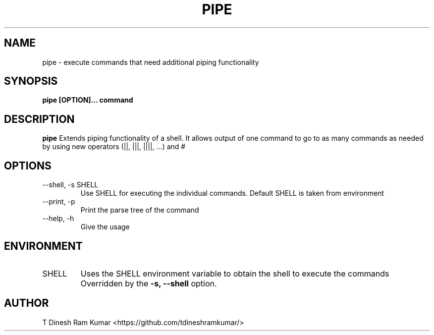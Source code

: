.\" Process this file with
.\" groff -man -Tascii foo.1
.\"
.TH PIPE 1 "SEPTEMBER 2019" Linux "User Manuals"
.SH NAME
pipe \- execute commands that need additional piping functionality
.SH SYNOPSIS
.B pipe [OPTION]... command
.SH DESCRIPTION
.B pipe
Extends piping functionality of a shell.
It allows output of one command to go to as many commands as needed by using new operators (||, |||, ||||, ...) and #
.SH OPTIONS
.IP "--shell, -s SHELL"
Use SHELL for executing the individual commands.
Default SHELL is taken from environment
.IP "--print, -p"
Print the parse tree of the command
.IP "--help, -h"
Give the usage
.SH ENVIRONMENT
.IP SHELL
Uses the SHELL environment variable to obtain the shell to execute the commands
Overridden by the
.B -s, --shell
option.

.SH AUTHOR
T Dinesh Ram Kumar <https://github.com/tdineshramkumar/>